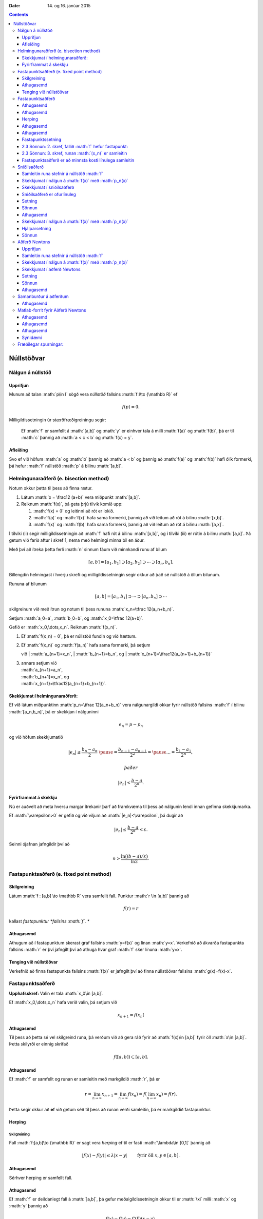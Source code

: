 :Date:   14. og 16. janúar 2015

.. role:: math(raw)
   :format: html latex
..

.. contents::
   :depth: 3
..

Núllstöðvar
===========

Nálgun á núllstöð
-----------------

Upprifjun
~~~~~~~~~

Munum að talan :math:`p\in I` sögð vera *núllstöð* fallsins
:math:`f:I\to {\mathbb  R}` ef

.. math:: f(p)=0.

Milligildissetningin úr stærðfræðigreiningu segir:

    Ef :math:`f` er samfellt á :math:`[a,b]` og :math:`y` er einhver
    tala á milli :math:`f(a)` og :math:`f(b)`, þá er til :math:`c`
    þannig að :math:`a < c < b` og :math:`f(c) = y`.

Afleiðing
~~~~~~~~~

Svo ef við höfum :math:`a` og :math:`b` þannig að :math:`a < b` og
þannig að :math:`f(a)` og :math:`f(b)` hafi ólík formerki, þá hefur
:math:`f` núllstöð :math:`p` á bilinu :math:`[a,b]`.

Helmingunaraðferð (e. bisection method)
---------------------------------------

Notum okkur þetta til þess að finna rætur.

#. Látum :math:`x = \frac12 (a+b)` vera miðpunkt :math:`[a,b]`.

#. Reiknum :math:`f(x)`, þá geta þrjú tilvik komið upp:

   #. :math:`f(x) = 0` og leitinni að rót er lokið.

   #. :math:`f(a)` og :math:`f(x)` hafa sama formerki, þannig að við
      leitum að rót á bilinu :math:`[x,b]`.

   #. :math:`f(x)` og :math:`f(b)` hafa sama formerki, þannig að við
      leitum að rót á bilinu :math:`[a,x]`.

Í tilviki (ii) segir milligildissetningin að :math:`f` hafi rót á bilinu
:math:`[x,b]`, og í tilviki (iii) er rótin á bilinu :math:`[a,x]`. Þá
getum við farið aftur í skref 1, nema með helmingi minna bil en áður.

Með því að ítreka þetta ferli :math:`n` sinnum fáum við minnkandi runu
af bilum

.. math:: [a,b]=[a_1,b_1]\supset [a_2,b_2]\supset \cdots\supset [a_n,b_n].

Billengdin helmingast í hverju skrefi og milligildissetningin segir
okkur að það sé núllstöð á öllum bilunum.

Rununa af bilunum

.. math:: [a,b]= [a_1,b_1]\supset \cdots\supset [a_n,b_n]\supset \cdots

skilgreinum við með ítrun og notum til þess rununa
:math:`x_n=\tfrac 12(a_n+b_n)`.

Setjum :math:`a_0=a`, :math:`b_0=b`, og :math:`x_0=\tfrac 12(a+b)`.

Gefið er :math:`x_0,\dots,x_n`. Reiknum :math:`f(x_n)`.

#. Ef :math:`f(x_n) = 0`, þá er núllstöð fundin og við hættum.

#. | Ef :math:`f(x_n)` og :math:`f(a_n)` hafa sama formerki, þá setjum
   við
   | :math:`a_{n+1}=x_n`,
   | :math:`b_{n+1}=b_n`, og
   | :math:`x_{n+1}=\tfrac12(a_{n+1}+b_{n+1})`

#. | annars setjum við
   | :math:`a_{n+1}=a_n`,
   | :math:`b_{n+1}=x_n`, og
   | :math:`x_{n+1}=\tfrac12(a_{n+1}+b_{n+1})`.

Skekkjumat í helmingunaraðferð:
~~~~~~~~~~~~~~~~~~~~~~~~~~~~~~~

Ef við látum miðpunktinn :math:`p_n=\tfrac 12(a_n+b_n)` vera
nálgunargildi okkar fyrir núllstöð fallsins :math:`f` í bilinu
:math:`[a_n,b_n]`, þá er skekkjan í nálguninni

.. math:: e_n=p-p_n

og við höfum skekkjumatið

.. math::

   |e_n|\leq  \dfrac{b_n - a_n}{2}\ \pause
   = \frac{b_{n-1}-a_{n-1}}{2^2} = \pause \ldots = \dfrac{b_1-a_1}{2^{n}},

 það er

.. math:: |e_n| < \dfrac{b-a}{2^{n}}.

Fyrirframmat á skekkju
~~~~~~~~~~~~~~~~~~~~~~

Nú er auðvelt að meta hversu margar ítrekanir þarf að framkvæma til þess
að nálgunin lendi innan gefinna skekkjumarka.

Ef :math:`\varepsilon>0` er gefið og við viljum að
:math:`|e_n|<\varepsilon`, þá dugir að

.. math:: |e_n|\leq \dfrac{b-a}{2^{n}} <\varepsilon.

Seinni ójafnan jafngildir því að

.. math:: n>\dfrac{\ln\big((b-a)/\varepsilon\big)}{\ln 2}.

Fastapunktsaðferð (e. fixed point method)
-----------------------------------------

Skilgreining
~~~~~~~~~~~~

Látum :math:`f : [a,b] \to \mathbb R` vera samfellt fall. Punktur
:math:`r \in
[a,b]` þannig að

.. math:: f(r) = r

kallast *fastapunktur *fallsins :math:`f`. **

Athugasemd
~~~~~~~~~~

Athugum að í fastapunktum skerast graf fallsins :math:`y=f(x)` og línan
:math:`y=x`. Verkefnið að ákvarða fastapunkta fallsins :math:`r` er því
jafngilt því að athuga hvar graf :math:`f` sker línuna :math:`y=x`.

Tenging við núllstöðvar
~~~~~~~~~~~~~~~~~~~~~~~

Verkefnið að finna fastapunkta fallsins :math:`f(x)` er jafngilt því að
finna núllstöðvar fallsins :math:`g(x)=f(x)-x`.

Fastapunktsaðferð
-----------------

**Upphafsskref:** Valin er tala :math:`x_0\in [a,b]`.

Ef :math:`x_0,\dots,x_n` hafa verið valin, þá setjum við

.. math:: x_{n+1}=f(x_n)

Athugasemd
~~~~~~~~~~

Til þess að þetta sé vel skilgreind runa, þá verðum við að gera ráð
fyrir að :math:`f(x)\in [a,b]` fyrir öll :math:`x\in [a,b]`. Þetta
skilyrði er einnig skrifað

.. math:: f([a,b])\subset [a,b].

Athugasemd
~~~~~~~~~~

Ef :math:`f` er samfellt og runan er samleitin með markgildið :math:`r`,
þá er

.. math::

   r=\lim_{n\to \infty}x_{n+1}=\lim_{n\to \infty}f(x_{n})
   =f(\lim_{n\to \infty}x_{n})=f(r).

Þetta segir okkur að **ef** við getum séð til þess að runan verði
samleitin, þá er markgildið fastapunktur.

Herping
~~~~~~~

Skilgreining
^^^^^^^^^^^^

Fall :math:`f:[a,b]\to {\mathbb  R}` er sagt vera *herping* ef til er
fasti :math:`\lambda\in [0,1[` þannig að

.. math:: |f(x)-f(y)|\leq \lambda|x-y| \qquad \text{ fyrir öll } x,y\in [a,b].

Athugasemd
~~~~~~~~~~

Sérhver herping er samfellt fall.

Athugasemd
~~~~~~~~~~

Ef :math:`f` er deildanlegt fall á :math:`]a,b[`, þá gefur
meðalgildissetningin okkur til er :math:`\xi` milli :math:`x` og
:math:`y` þannig að

.. math:: f(x)-f(y)=f'(\xi)(x-y).

Ef til er :math:`\lambda\in[0,1[` þannig að :math:`|f'(x)|\leq \lambda`
fyrir öll :math:`x\in [a,b]`, þá er greinilegt að :math:`f` er herping.

Fastapunktssetning
~~~~~~~~~~~~~~~~~~

Látum :math:`f : [a,b] \to [a,b]` vera herpingu. Þá hefur :math:`f`
nákvæmlega einn fastapunkt :math:`r` á bilinu :math:`[a,b]` og runan
:math:`(x_n)` þar sem

.. math::

   \begin{aligned}
     x_0 &\in [a,b] \quad \text{ getur verið hvaða tala sem er  og } \\
     x_{n+1} &= f(x_n), \quad n \geq 0,\end{aligned}

stefnir á fastapunktinn.

Sönnunina brjótum við upp í nokkur skref.

 Sönnun: 1. skref, herping hefur í mesta lagi einn fastapunkt
~~~~~~~~~~~~~~~~~~~~~~~~~~~~~~~~~~~~~~~~~~~~~~~~~~~~~~~~~~~~~

Sönnum þetta með mótsögn.

Gerum ráð fyrir að :math:`r` og :math:`s` séu tveir ólíkir fastapunktar
á :math:`[a,b]`. Þá er

.. math::

   |r - s| = |f(r) - f(s)|
     \leq \lambda |r - s| < |r - s|

því :math:`\lambda < 1`. Þetta fær ekki staðist, þannig að fjöldi
fastapunkta er í mesta lagi einn

2.3 Sönnun: 2. skref, fallið :math:`f` hefur fastapunkt:
~~~~~~~~~~~~~~~~~~~~~~~~~~~~~~~~~~~~~~~~~~~~~~~~~~~~~~~~

Látum :math:`g(x) = f(x) - x`, þá eru núllstöðvar :math:`g` nákvæmlega
fastapunktar :math:`f`.

Þar sem :math:`a \leq f(x) \leq b` fyrir öll :math:`x \in [a,b]` er

.. math::

   \left\{ \begin{array}{c}
         g(a) = f(a) - a \geq 0 \\
         g(b) = f(b) - b \leq 0
     \end{array} \right.

Ef annað hvort :math:`g(a) = 0` eða :math:`g(b) = 0` höfum við fundið
fastapunkt fallsins :math:`f` og við getum hætt.

Ef hins vegar :math:`g(a) > 0` og :math:`g(b) < 0` þá hefur :math:`g`
ólík formerki í endapunktum bilsins :math:`[a,b]` og hefur því núllstöð
:math:`r` á bilinu skv. milligildissetninguninni. Þá er :math:`r`
jafnframt fastapunktur :math:`f`.

Skref 1 og 2 sýna því að fallið :math:`f` hefur nákvæmlega einn
fastapunkt á bilinu.

2.3 Sönnun: 3. skref, runan :math:`(x_n)` er samleitin
~~~~~~~~~~~~~~~~~~~~~~~~~~~~~~~~~~~~~~~~~~~~~~~~~~~~~~

Látum :math:`r` vera ótvírætt ákvarðaða fastapunktinn á :math:`[a,b]`.

Við notfærum okkur að :math:`f` er herping og að :math:`r` er
fastapunktur :math:`f`, þá fæst að fyrir sérhvert
:math:`k\in {\mathbb  N}` þá er

.. math:: |r - x_k| = |f(r) - f(x_{k-1})|  \leq \lambda |r - x_{k-1}|

það er :math:`|r - x_k| \leq \lambda |r - x_{k-1}|`.

Með því að nota þetta :math:`n`-sinnum þá fæst að

.. math::

   \begin{aligned}
     |r - x_n|   &\leq \lambda |r - x_{n-1}| & (k=n)\\
     &\leq \lambda^2 |r - x_{n-2}| & (k=n-1)\\
     &\vdots & \vdots\\
     &\leq \lambda^n |r - x_0| & (k=1).\end{aligned}

Þar sem :math:`\lambda < 1` er því

.. math::

   \lim\limits_{n \to +\infty} |r - x_n|
     \leq \lim\limits_{n \to +\infty} \lambda^n |r - x_0|
     = 0,

það er runan :math:`x_n` stefnir á :math:`r`.

Fastapunktsaðferð er að minnsta kosti línulega samleitin
~~~~~~~~~~~~~~~~~~~~~~~~~~~~~~~~~~~~~~~~~~~~~~~~~~~~~~~~

Af skilgreiningunni á rununni :math:`x_n` leiðir beint að

.. math:: |e_{n+1}|=|r-x_{n+1}|=|f(r)-f(x_n)|\leq \lambda|r-x_n|=\lambda|e_n|

sem segir okkur að fastapunktsaðferð sé að minnsta kosti línulega
samleitin ef :math:`f` er herping.

Sniðilsaðferð
-------------

Gefið er fallið :math:`f:[a,b]\to {\mathbb  R}`. Við ætlum að ákvarða
núllstöð :math:`f`, þ.e.a.s. :math:`p\in [a,b]` þannig að

.. math:: f(p)=0.

\ Rifjum upp að *sniðill* við graf :math:`f` gegnum punktana
:math:`(\alpha,f(\alpha))` og :math:`(\beta,f(\beta))` er gefinn með
jöfnunni

.. math:: y=f(\alpha)+f[\alpha,\beta](x-\alpha)

 þar sem hallatalan er

.. math::

   f[\alpha,\beta]=\dfrac{f(\beta)-f(\alpha)}{\beta-\alpha}
   =\dfrac{f(\alpha)-f(\beta)}{\alpha -\beta}.

Sniðillinn sker :math:`x`-ásinn í punkti :math:`s` þar sem

.. math::

   0=f(\alpha)+f[\alpha,\beta](s-\alpha) \quad  \text{sem jafngildir því að } \quad
   s=\alpha-\dfrac{f(\alpha)}{f[\alpha,\beta]}.

**Byrjunarskref:** Giskað er á tvö gildi :math:`x_0` og :math:`x_1`.

Gefin eru :math:`x_0,\dots,x_n`. Punkturinn :math:`x_{n+1}` er
skurðpunktur sniðilsins gegnum :math:`(x_{n-1},f(x_{n-1}))` og
:math:`(x_n,f(x_n))` við :math:`x`-ás,

.. math:: x_{n+1}=x_n-\dfrac{f(x_n)}{f[x_n,x_{n-1}]}.

Samleitin runa stefnir á núllstöð :math:`f`
~~~~~~~~~~~~~~~~~~~~~~~~~~~~~~~~~~~~~~~~~~~

Gefum okkur að runan :math:`(x_n)` sé samleitin að markgildinu
:math:`r`. Meðalgildissetningin segir okkur þá að til sé punktur
:math:`\eta_n` á milli :math:`x_{n-1}` og :math:`x_n` þannig að

.. math:: f[x_n,x_{n-1}]=f'(\eta_n),

og greinilegt er að :math:`\eta_n\to r`.

Við fáum því

.. math::

   r=\lim_{n\to \infty}x_{n+1}=\lim_{n\to \infty}
   \bigg(x_n-\dfrac{f(x_n)}{f'(\eta_n)}\bigg) =r-\dfrac{f(r)}{f'(r)}

Þessi jafna jafngildir því að :math:`f(r)=0`.

Skekkjumat í nálgun á :math:`f(x)` með :math:`p_n(x)`
~~~~~~~~~~~~~~~~~~~~~~~~~~~~~~~~~~~~~~~~~~~~~~~~~~~~~

Sniðilinn sem við notum er graf 1. stigs margliðunnar

.. math::

   p_n(x) = f(x_n) + 
           \dfrac{f(x_{n-1})-f(x_n)}{x_{n-1}-x_n}(x-x_n)
           = f(x_n) + f[x_n,x_{n-1}](x-x_n)

Samkvæmt skilgreiningu er :math:`p_n(x_{n+1}) = 0` svo :math:`x_{n+1}`
uppfyllir jöfnuna

.. math:: x_{n+1} = x_n - \frac{f(x_n)}{f[x_n,x_{n-1}]}.

Við þurfum að vita hver skekkjan er á því að nálga :math:`f(x)` með
:math:`p_n(x)`.

Við munum sýna fram á: Fyrir sérhvert :math:`x \in [a,b]` er til
:math:`\xi_n` sem liggur í minnsta bilinu sem inniheldur :math:`x`,
:math:`x_n` og :math:`x_{n-1}` þannig að

.. math:: f(x) - p_n(x) = \frac{1}{2}f''(\xi_n)(x-x_n)(x-x_{n-1})

Skekkjumat í sniðilsaðferð
~~~~~~~~~~~~~~~~~~~~~~~~~~

Gefum okkur að þessi staðhæfing sé rétt og skoðum hvað af henni leiðir:

Nú er :math:`f(r) = 0` og því

.. math:: -p_n(r) = \frac{1}{2}f''(\xi_n)e_n\cdot e_{n-1}.

Eins er

.. math:: -p_n(r) = -f[x_n,x_{n-1}]e_{n+1}=-f'(\eta_n)e_{n+1},

þar sem :math:`\eta_n` fæst úr meðalgildissetningunni og liggur á milli
:math:`x_n` og :math:`x_{n+1}`. Niðurstaðan verður því

.. math::

   e_{n+1} = \frac{-\frac{1}{2}f''(\xi_n)}
           {f[x_n, x_{n+1}]}   
       e_ne_{n-1} = \frac{-\frac{1}{2}f''(\xi_n)}
           {f'(\eta_n)}e_ne_{n-1}

Sniðilsaðferð er ofurlínuleg
~~~~~~~~~~~~~~~~~~~~~~~~~~~~

það er

.. math::

   \lim_{n\to \infty}\dfrac{e_{n+1}}{e_ne_{n-1}}=
   \lim_{n \to \infty} \frac{-\frac{1}{2}f''(\xi_n)}
           {f'(\eta_n)}
   =
   \frac{-\frac{1}{2}f''(r)}
           {f'(r)}.

Setning
~~~~~~~

Ef sniðilsaðferð er samleitin, :math:`f\in C^2([a,b])` (tvisvar
diffranlegt) og :math:`f'(r)\neq 0`, þá er sniðilsaðferðin ofurlínuleg.

Sönnun
~~~~~~

.. math::

   \lim_{n\to \infty}\dfrac{|e_{n+1}|}{|e_n|} \pause=
   \lim_{n\to \infty}\dfrac{|e_{n+1}e_{n-1}|}{|e_ne_{n-1}|}=
   \lim_{n \to \infty} \frac{|e_{n-1}\frac{1}{2}f''(r)|}
           {|f'(r)|} = 0

Athugasemd
~~~~~~~~~~

Nánar tiltekið þá er sniðilsaðferðin samleitin af stigi
:math:`\alpha = (1+\sqrt 5)/2 \approx 1,618` og með
:math:`\lambda = \left(\frac{f''(r)}{2f'(r)}\right)^{\alpha -1}`, sjá
kennslubók bls. 110.

Skekkjumat í nálgun á :math:`f(x)` með :math:`p_n(x)`
~~~~~~~~~~~~~~~~~~~~~~~~~~~~~~~~~~~~~~~~~~~~~~~~~~~~~

Við megum ekki gleyma að sanna skekkjumatið.

Hjálparsetning
~~~~~~~~~~~~~~

Til er :math:`\xi_n` sem liggur í minnsta bilinu sem inniheldur
:math:`x`, :math:`x_n` og :math:`x_{n-1}` þannig að

.. math:: f(x) - p_n(x) = \frac{1}{2}f''(\xi_n)(x-x_n)(x-x_{n-1})

Sönnun
~~~~~~

Ljóst er að matið gildir ef :math:`x=x_{n-1}` eða :math:`x=x_n`.

Festum því punktinn :math:`x` og gerum ráð fyrir að :math:`x\neq x_1` og
:math:`x\neq x_n`.

Skilgreinum fallið

.. math:: g(t)=f(t)-p_n(t)-\lambda(t-x_n)(t-x_{n-1})

þar sem :math:`\lambda` er valið þannig að :math:`g(x)=0`.

Látum nú :math:`\alpha<\beta<\gamma` vera uppröðun á punktunum
:math:`x_{n-1}`, :math:`x_n` og :math:`x`.

Fallið

.. math:: g(t)=f(t)-p_n(t)-\lambda(t-x_n)(t-x_{n-1})

hefur núllstöð í öllum punktunum þremur.

Meðalgildissetningin gefur þá að :math:`g'(t)` hefur eina núllstöð í
punkti á bilinu :math:`]\alpha,\beta[` og aðra í :math:`]\beta,\gamma[`.

Af því leiðir aftur að :math:`g''(t)` hefur núllstöð, :math:`\xi_n`, í
:math:`[\alpha,\gamma]`, sem er minnsta bilið sem inniheldur alla
punktana :math:`x_{n-1}`, :math:`x_n` og :math:`x`.

Af þessu leiðir

.. math::

   0=g''(\xi_n)=f''(\xi_n)-2\lambda \quad \text{þþaa} \quad
   \lambda=\tfrac 12 f''(\xi_n).

Nú var :math:`\lambda` upprunalega valið þannig að :math:`g(x)=0`. Þar
með er

.. math:: f(x) - p_n(x) = \frac{1}{2}f''(\xi_n)(x-x_n)(x-x_{n-1}).

Aðferð Newtons
--------------

Í sniðilsaðferðinni létum við :math:`x_{n+1}` vera skurðpunkt sniðils
gegnum :math:`(x_{n-1},f(x_{n-1}))` og :math:`(x_n,f(x_n))` við
:math:`x`-ás og fengum við rakningarformúluna

.. math:: x_{n+1} = x_n - \frac{f(x_n)}{f[x_n,x_{n-1}]}.

Aðferð Newtons er nánast eins, nema í stað sniðils tökum við snertil í
punktinum :math:`(x_n,f(x_n))`.

Rakningarformúlan er eins, nema hallatalan verður :math:`f'(x_n)` í stað
:math:`f[x_n,x_{n-1}]`

**Byrjunarskref:** Giskað er á eitt gildi :math:`x_0`.

Gefin eru :math:`x_0,\dots,x_n`. Punkturinn :math:`x_{n+1}` er
skurðpunktur snertils gegnum :math:`(x_n,f(x_n))` við :math:`x`-ás,

.. math:: x_{n+1}=x_n-\dfrac{f(x_n)}{f'(x_n)}.

Upprifjun
~~~~~~~~~

Munum að snertill við graf :math:`f` í punktinum :math:`x_n` er

.. math:: y=f(x_n) + f'(x_n)(x-x_n),

þessi lína sker :math:`x`-ásinn (:math:`y=0`) þegar
:math:`x=x_n - \frac{f(x_n)}{f'(x_n)}`.

Samleitin runa stefnir á núllstöð :math:`f`
~~~~~~~~~~~~~~~~~~~~~~~~~~~~~~~~~~~~~~~~~~~

Gefum okkur að runan :math:`(x_n)` sé samleitin með markgildið
:math:`r`. Við fáum því

.. math::

   r=\lim_{n\to \infty}x_{n+1}=\lim_{n\to \infty}
   \bigg(x_n-\dfrac{f(x_n)}{f'(x_n)}\bigg) =r-\dfrac{f(r)}{f'(r)}

Þessi jafna jafngildir því að :math:`f(r)=0`.

Þannig að ef runan er samleitin þá fáum við núllstöð.

Skekkjumat í nálgun á :math:`f(x)` með :math:`p_n(x)`
~~~~~~~~~~~~~~~~~~~~~~~~~~~~~~~~~~~~~~~~~~~~~~~~~~~~~

Snertillinn við :math:`f` í punktinum :math:`x_n` er 1. stigs margliðan

.. math:: p_n(x) = f(x_n) + f'(x_n)(x-x_n)

Samkvæmt skilgreiningu er :math:`p_n(x_{n+1}) = 0` svo :math:`x_{n+1}`
uppfyllir jöfnuna

.. math:: x_{n+1} = x_n - \frac{f(x_n)}{f'(x_n)}.

Athugum að :math:`p_n` er fyrsta Taylor nálgunin við fallið :math:`f`
kringum :math:`x_n`. Setning Taylors gefur að til er :math:`\xi_n` sem
liggur á milli :math:`r` og :math:`x_n` þannig að

.. math:: f(r) - p_n(r) = \frac{1}{2}f''(\xi_n)(r-x_n)^2.

Skekkjumat í aðferð Newtons
~~~~~~~~~~~~~~~~~~~~~~~~~~~

Nú er :math:`f(r) = 0` og því

.. math:: -p_n(r) = \frac{1}{2}f''(\xi_n)e_n^2.

Eins er fæst af skilgreiningunni á :math:`p_n` að

.. math:: -p_n(r) = -f'(x_n)e_{n+1}

Niðurstaðan verður því

.. math::

   e_{n+1} = \frac{-\frac{1}{2}f''(\xi_n)}
           {f'(x_n)}e_n^2

Setning
~~~~~~~

Ef aðferð Newtons fyrir fallið :math:`f` er samleitin,
:math:`f\in C^2([a,b])` og :math:`f'(r)\neq 0`, þá fáum við:

.. math::

   \lim_{n\to \infty}\dfrac{e_{n+1}}{e_n^2}=\frac{-\frac{1}{2}f''(r)}
           {f'(r)}

\ Það er, aðferð Newtons er ferningssamleitin.

Sönnun
~~~~~~

.. math::

   \lim_{n\to \infty}\dfrac{e_{n+1}}{e_n^2}=
   \lim_{n\to \infty}\frac{-\frac{1}{2}f''(\xi_n)}{f'(x_n)} =
   \frac{-\frac{1}{2}f''(r)}{f'(r)}

Athugasemd
~~~~~~~~~~

Athugið að það er ekki sjálfgefið að aðferð Newtons sé samleitin.

Auðvelt er að finna dæmi þar sem vond upphafságiskun :math:`x_0` skilar
runu sem er ekki samleitin.

Samanburður á aðferðum
----------------------

[h]

+-------+---------------------------+-----------------------------+-------------------------------------------------+
| Bók   | Aðferð                    | Samleitin                   | Stig samleitni                                  |
+=======+===========================+=============================+=================================================+
| 2.1   | Helmingunaraðferð         | Já, ef :math:`f(a)f(b)<0`   | 1, línuleg                                      |
+-------+---------------------------+-----------------------------+-------------------------------------------------+
|       | (bisection method)        |                             |                                                 |
+-------+---------------------------+-----------------------------+-------------------------------------------------+
| 2.2   | Rangstöðuaðferð           | Já, ef :math:`f(a)f(b)<0`   | 1, línuleg                                      |
+-------+---------------------------+-----------------------------+-------------------------------------------------+
|       | (false position m.)       |                             |                                                 |
+-------+---------------------------+-----------------------------+-------------------------------------------------+
| 2.3   | Fastapunktsaðferð         | Ekki alltaf. En saml.       | amk 1                                           |
+-------+---------------------------+-----------------------------+-------------------------------------------------+
|       | (fixed point iteration)   | ef :math:`f` er herping     |                                                 |
+-------+---------------------------+-----------------------------+-------------------------------------------------+
| 2.4   | Aðferð Newtons            | Ekki alltaf                 | 2, ef :math:`f'(r)\neq 0`                       |
+-------+---------------------------+-----------------------------+-------------------------------------------------+
|       | (Newtons method)          |                             |                                                 |
+-------+---------------------------+-----------------------------+-------------------------------------------------+
| 2.5   | Sniðilsaðferð             | Ekki alltaf                 | :math:`\approx 1,618`, ef :math:`f'(r)\neq 0`   |
+-------+---------------------------+-----------------------------+-------------------------------------------------+
|       | (secant method)           |                             |                                                 |
+-------+---------------------------+-----------------------------+-------------------------------------------------+

Athugasemd
~~~~~~~~~~

Þó að aðferð Newtons sé samleitin af stigi 2, en sniðilsaðferðin af
stigi u.þ.b. 1,618, þá er í vissum tilfellum hagkvæmara að nota
sniðilsaðferðina ef það er erfitt að reikna gildin á afleiðunni
:math:`f'`.

Matlab-forrit fyrir Aðferð Newtons
----------------------------------

Þegar við forritum Newton aðferðina gerum við ráð fyrir að
:math:`f'(r) \not= 0`. Þá er aðferðin a.m.k. ferningssamleitin, og við
notum matið

.. math:: |r-x_n| = |e_n| \approx |x_{n+1} - x_n|

sem stöðvunarskilyrði. Við athugum þó að

.. math::

   |x_{n+1}-x_n| = 
     \left| \left( 
         x_n - \frac{f(x_n)}{f'(x_n) }
     \right) - x_n \right|
     = \left| \frac{f(x_n)}{f'(x_n)} \right|

og notum hægri hliðina sem villumat til að forðast reikniskekkjur.

--------------

::

    function x = newtonNull(f,df,x0,epsilon)
    %   newtonNull(f,df,x0,epsilon)
    %
    % Nálgar núllstöð fallsins f : R --> R með aðferð Newtons.
    % Fallið df er afleiða f, x0 er upphafságiskun á núllstöð
    % og epsilon er tilætluð nákvæmni.

    x = x0; 
    mis = f(x)/df(x);

    % Ítrum meðan tilefni er til
    while (abs(mis) >= epsilon)
       x = x - mis;
       mis = f(x)/df(x);
    end

--------------

Athugasemd
~~~~~~~~~~

Athugið að við þurfum ekki að skoða sérstaklega hvort x sé núllstöð f,
því ef svo er er abs(mis) = 0 sem er vissulega minna en öll skynsamlega
valin epsilon og því hættir forritið sjálfkrafa.

Athugasemd
~~~~~~~~~~

Athugið að forritið geymir ekki :math:`x_n`, heldur uppfærir bara
ágiskunina :math:`x` í hvert skipti sem ítrunin er keyrð.

Athugasemd
~~~~~~~~~~

Forritið athugar ekki hversu oft það er búið að ítra, þannig að ef
aðferðin er ekki samleitin þá hættir forritið aldrei. Þetta er ekki
skynsamlegt.

Sýnidæmi
~~~~~~~~

Við skulum nálga 9. rót tölunnar 1381 með nákvæmni upp á
:math:`\varepsilon = 10^{-8}` með aðferð Newtons. Köllum rótina
:math:`r`, þá uppfyllir :math:`r` jöfnuna

.. math:: r^9 - 1381 = 0

Verkefnið snýst því um að nálga núllstöð fallsins :math:`f(x) = x^9 -
1381`. Athugið að :math:`f` er margliða af oddatölustigi og hefur því
virkilega núllstöð. Nú er :math:`2^9 = 512`, svo :math:`x_0 = 2` er
ágætis upphafságiskun á :math:`r`.

Þegar við ítrum með forritinu okkar fæst

.. math::

   \begin{array}{c|c|c}
       n & x_n & |e_{n-1}| \approx |x_n - x_{n-1}| \\
       \hline
       0 & 2 & \\
       1 & 2.377170138888889 & 0.377170138888889 \\
       2 & 2.263516747674327 & 0.113653391214562 \\
       3 & 2.234695019689070 & 0.028821727985257 \\
       4 & 2.233115984281294 & 0.001579035407775 \\
       5 & 2.233111503379273 & 0.000004480902021 \\
       6 & 2.233111503343308 & 0.000000000035965
     \end{array}

Eftir sex ítranir er skekkjan orðin minni en :math:`\varepsilon`, og við
nálgum því :math:`r` með :math:`2.233111503`.

Áhrif upphafságiskana sjást ágætlega með að prófa til dæmis :math:`x_0 =
0.5`, þá skilar aðferðin alveg jafn góðri nálgun en þarf um 90 ítranir
til þess.

Fræðilegar spurningar:
----------------------

#. Hvernig er ítrekunarskrefið í helmingunaraðferð?

#. Hvernig er skekkjumatið í helmingunaraðferð?

#. Hvað þýðir að punkturinn :math:`p` sé fastapunktur fallsins
   :math:`f`?

#. Hvernig er ítrekunarskrefið í fastapunktsaðferð?

#. Hvað þýðir að fall :math:`f:[a,b]\to {\mathbb  R}` sé *herping*?

#. Setjið fram fastapunktssetninguna.

#. Rökstyðjið að fastapunktsaðferð sé a.m.k. línulega samleitin.

#. Hvernig er ítrekunarskrefið í sniðilsaðferð?

#. Hvernig er skekkjuformúlan í sniðilsaðferð?

#. Rökstyðjið að hægt sé að nota :math:`|x_{n+1}-x_n|` fyrir mat á
   skekkju í sniðilsaðferð.

#. Hvernig er ítrekunarskrefið í aðferð Newtons?

#. Hvernig er skekkjumatið í aðferð Newtons?

#. Rökstyðjið að aðferð Newtons sé a.m.k. ferningssamleitin.
